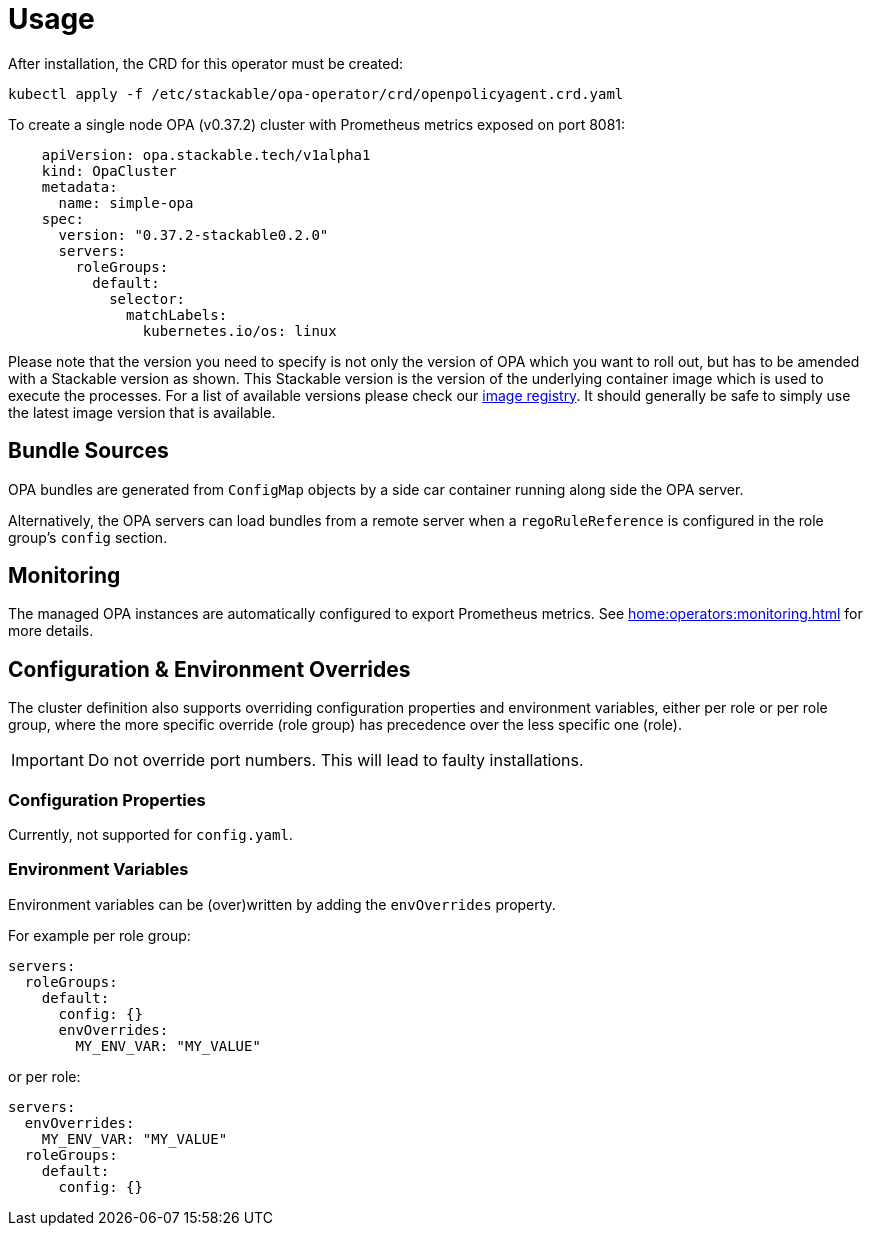 = Usage

After installation, the CRD for this operator must be created:

[source]
----
kubectl apply -f /etc/stackable/opa-operator/crd/openpolicyagent.crd.yaml
----

To create a single node OPA (v0.37.2) cluster with Prometheus metrics exposed on port 8081:

[source,yaml]
----
    apiVersion: opa.stackable.tech/v1alpha1
    kind: OpaCluster
    metadata:
      name: simple-opa
    spec:
      version: "0.37.2-stackable0.2.0"
      servers:
        roleGroups:
          default:
            selector:
              matchLabels:
                kubernetes.io/os: linux
----

Please note that the version you need to specify is not only the version of OPA which you want to roll out, but has to be amended with a Stackable version as shown.
This Stackable version is the version of the underlying container image which is used to execute the processes.
For a list of available versions please check our https://repo.stackable.tech/#browse/browse:docker:v2%2Fstackable%2Fdruid%2Ftags[image registry].
It should generally be safe to simply use the latest image version that is available.

== Bundle Sources

OPA bundles are generated from `ConfigMap` objects by a side car container running along side the OPA server.

Alternatively, the OPA servers can load bundles from a remote server when a `regoRuleReference` is configured in the role group's `config` section.

== Monitoring

The managed OPA instances are automatically configured to export Prometheus metrics. See
xref:home:operators:monitoring.adoc[] for more details.

== Configuration & Environment Overrides

The cluster definition also supports overriding configuration properties and environment variables, either per role or per role group, where the more specific override (role group) has precedence over the less specific one (role).

IMPORTANT: Do not override port numbers. This will lead to faulty installations.

=== Configuration Properties

Currently, not supported for `config.yaml`.

=== Environment Variables

Environment variables can be (over)written by adding the `envOverrides` property.

For example per role group:

[source,yaml]
----
servers:
  roleGroups:
    default:
      config: {}
      envOverrides:
        MY_ENV_VAR: "MY_VALUE"
----

or per role:

[source,yaml]
----
servers:
  envOverrides:
    MY_ENV_VAR: "MY_VALUE"
  roleGroups:
    default:
      config: {}
----

